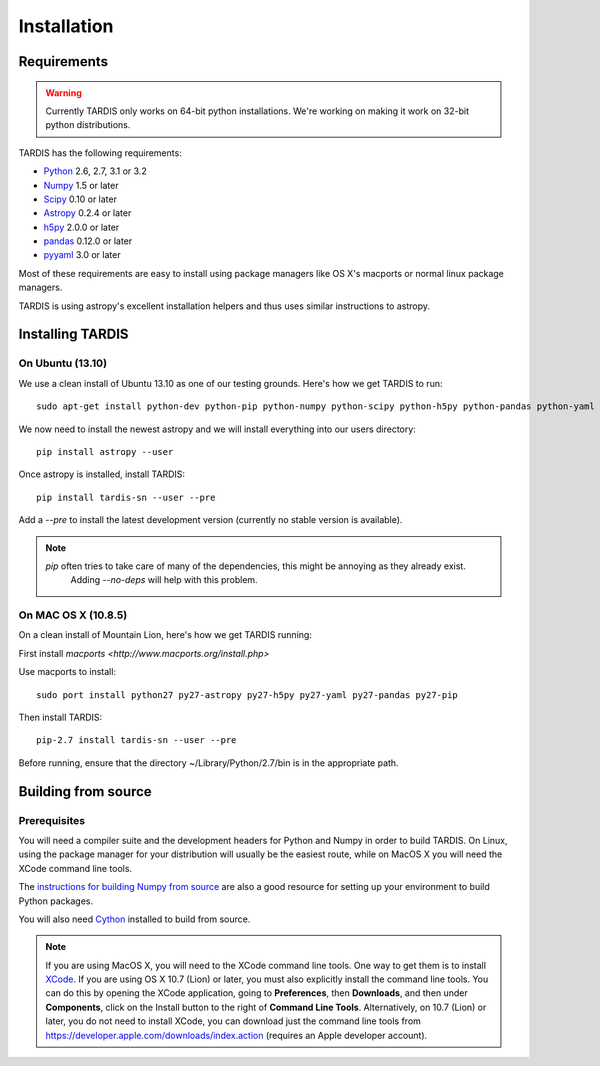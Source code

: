 .. _installation:

************
Installation
************


Requirements
============

.. warning::
    Currently TARDIS only works on 64-bit python installations. We're working on making it work on 32-bit python
    distributions.


TARDIS has the following requirements:

- `Python <http://www.python.org/>`_ 2.6, 2.7, 3.1 or 3.2

- `Numpy <http://www.numpy.org/>`_ 1.5 or later

- `Scipy <http://www.scipy.org/>`_ 0.10 or later

- `Astropy <http://www.astropy.org/>`_ 0.2.4 or later

- `h5py <http://www.h5py.org/>`_ 2.0.0 or later

- `pandas <http://pandas.pydata.org/>`_ 0.12.0 or later

- `pyyaml <http://pyyaml.org/>`_ 3.0 or later

Most of these requirements are easy to install using package managers like OS X's macports or normal linux package managers.

TARDIS is using astropy's excellent installation helpers and thus uses similar instructions to astropy.


Installing TARDIS
=================

On Ubuntu (13.10)
-----------------

We use a clean install of Ubuntu 13.10 as one of our testing grounds. Here's how we get TARDIS to run::

    sudo apt-get install python-dev python-pip python-numpy python-scipy python-h5py python-pandas python-yaml

We now need to install the newest astropy and we will install everything into our users directory::

    pip install astropy --user
    
Once astropy is installed, install TARDIS::

    pip install tardis-sn --user --pre

Add a `--pre` to install the latest development version (currently no stable version is available).


.. note::
    `pip` often tries to take care of many of the dependencies, this might be annoying as they already exist.
     Adding `--no-deps` will help with this problem.


On MAC OS X (10.8.5)
--------------------

On a clean install of Mountain Lion, here's how we get TARDIS running::

First install `macports <http://www.macports.org/install.php>`

Use macports to install::

    sudo port install python27 py27-astropy py27-h5py py27-yaml py27-pandas py27-pip

Then install TARDIS::

    pip-2.7 install tardis-sn --user --pre

Before running, ensure that the directory ~/Library/Python/2.7/bin is in the appropriate path.


Building from source
====================

Prerequisites
-------------

You will need a compiler suite and the development headers for Python and
Numpy in order to build TARDIS. On Linux, using the package manager for your
distribution will usually be the easiest route, while on MacOS X you will
need the XCode command line tools.

The `instructions for building Numpy from source
<http://docs.scipy.org/doc/numpy/user/install.html>`_ are also a good
resource for setting up your environment to build Python packages.

You will also need `Cython <http://cython.org/>`_ installed to build
from source.

.. note:: If you are using MacOS X, you will need to the XCode command line
          tools.  One way to get them is to install `XCode
          <https://developer.apple.com/xcode/>`_. If you are using OS X 10.7
          (Lion) or later, you must also explicitly install the command line
          tools. You can do this by opening the XCode application, going to
          **Preferences**, then **Downloads**, and then under **Components**,
          click on the Install button to the right of **Command Line Tools**.
          Alternatively, on 10.7 (Lion) or later, you do not need to install
          XCode, you can download just the command line tools from
          https://developer.apple.com/downloads/index.action (requires an Apple
          developer account).

